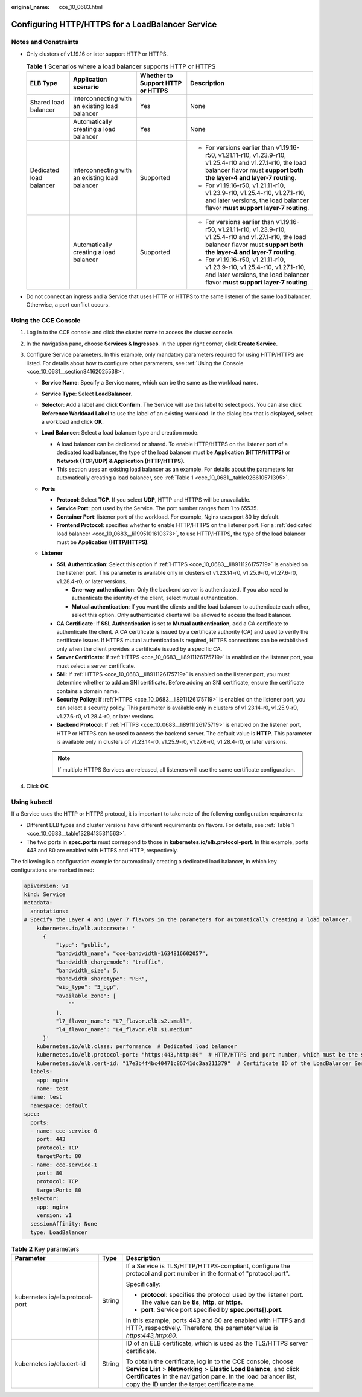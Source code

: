 :original_name: cce_10_0683.html

.. _cce_10_0683:

Configuring HTTP/HTTPS for a LoadBalancer Service
=================================================

Notes and Constraints
---------------------

-  Only clusters of v1.19.16 or later support HTTP or HTTPS.

   .. _cce_10_0683__table13284135311563:

   .. table:: **Table 1** Scenarios where a load balancer supports HTTP or HTTPS

      +-------------------------+------------------------------------------------+----------------------------------+------------------------------------------------------------------------------------------------------------------------------------------------------------------------------------+
      | ELB Type                | Application scenario                           | Whether to Support HTTP or HTTPS | Description                                                                                                                                                                        |
      +=========================+================================================+==================================+====================================================================================================================================================================================+
      | Shared load balancer    | Interconnecting with an existing load balancer | Yes                              | None                                                                                                                                                                               |
      +-------------------------+------------------------------------------------+----------------------------------+------------------------------------------------------------------------------------------------------------------------------------------------------------------------------------+
      |                         | Automatically creating a load balancer         | Yes                              | None                                                                                                                                                                               |
      +-------------------------+------------------------------------------------+----------------------------------+------------------------------------------------------------------------------------------------------------------------------------------------------------------------------------+
      | Dedicated load balancer | Interconnecting with an existing load balancer | Supported                        | -  For versions earlier than v1.19.16-r50, v1.21.11-r10, v1.23.9-r10, v1.25.4-r10 and v1.27.1-r10, the load balancer flavor must **support both the layer-4 and layer-7 routing**. |
      |                         |                                                |                                  | -  For v1.19.16-r50, v1.21.11-r10, v1.23.9-r10, v1.25.4-r10, v1.27.1-r10, and later versions, the load balancer flavor **must support layer-7 routing**.                           |
      +-------------------------+------------------------------------------------+----------------------------------+------------------------------------------------------------------------------------------------------------------------------------------------------------------------------------+
      |                         | Automatically creating a load balancer         | Supported                        | -  For versions earlier than v1.19.16-r50, v1.21.11-r10, v1.23.9-r10, v1.25.4-r10 and v1.27.1-r10, the load balancer flavor must **support both the layer-4 and layer-7 routing**. |
      |                         |                                                |                                  | -  For v1.19.16-r50, v1.21.11-r10, v1.23.9-r10, v1.25.4-r10, v1.27.1-r10, and later versions, the load balancer flavor **must support layer-7 routing**.                           |
      +-------------------------+------------------------------------------------+----------------------------------+------------------------------------------------------------------------------------------------------------------------------------------------------------------------------------+

-  Do not connect an ingress and a Service that uses HTTP or HTTPS to the same listener of the same load balancer. Otherwise, a port conflict occurs.

Using the CCE Console
---------------------

#. Log in to the CCE console and click the cluster name to access the cluster console.
#. In the navigation pane, choose **Services & Ingresses**. In the upper right corner, click **Create Service**.
#. Configure Service parameters. In this example, only mandatory parameters required for using HTTP/HTTPS are listed. For details about how to configure other parameters, see :ref:`Using the Console <cce_10_0681__section84162025538>`.

   -  **Service Name**: Specify a Service name, which can be the same as the workload name.
   -  **Service Type**: Select **LoadBalancer**.
   -  **Selector**: Add a label and click **Confirm**. The Service will use this label to select pods. You can also click **Reference Workload Label** to use the label of an existing workload. In the dialog box that is displayed, select a workload and click **OK**.
   -  **Load Balancer**: Select a load balancer type and creation mode.

      -  .. _cce_10_0683__li1995101610373:

         A load balancer can be dedicated or shared. To enable HTTP/HTTPS on the listener port of a dedicated load balancer, the type of the load balancer must be **Application (HTTP/HTTPS)** or **Network (TCP/UDP) & Application (HTTP/HTTPS)**.

      -  This section uses an existing load balancer as an example. For details about the parameters for automatically creating a load balancer, see :ref:`Table 1 <cce_10_0681__table026610571395>`.

   -  **Ports**

      -  **Protocol**: Select **TCP**. If you select **UDP**, HTTP and HTTPS will be unavailable.

      -  **Service Port**: port used by the Service. The port number ranges from 1 to 65535.

      -  **Container Port**: listener port of the workload. For example, Nginx uses port 80 by default.

      -  .. _cce_10_0683__li8911126175719:

         **Frontend Protocol**: specifies whether to enable HTTP/HTTPS on the listener port. For a :ref:`dedicated load balancer <cce_10_0683__li1995101610373>`, to use HTTP/HTTPS, the type of the load balancer must be **Application (HTTP/HTTPS)**.

   -  **Listener**

      -  **SSL Authentication**: Select this option if :ref:`HTTPS <cce_10_0683__li8911126175719>` is enabled on the listener port. This parameter is available only in clusters of v1.23.14-r0, v1.25.9-r0, v1.27.6-r0, v1.28.4-r0, or later versions.

         -  **One-way authentication**: Only the backend server is authenticated. If you also need to authenticate the identity of the client, select mutual authentication.
         -  **Mutual authentication**: If you want the clients and the load balancer to authenticate each other, select this option. Only authenticated clients will be allowed to access the load balancer.

      -  **CA Certificate**: If **SSL Authentication** is set to **Mutual authentication**, add a CA certificate to authenticate the client. A CA certificate is issued by a certificate authority (CA) and used to verify the certificate issuer. If HTTPS mutual authentication is required, HTTPS connections can be established only when the client provides a certificate issued by a specific CA.
      -  **Server Certificate**: If :ref:`HTTPS <cce_10_0683__li8911126175719>` is enabled on the listener port, you must select a server certificate.
      -  **SNI**: If :ref:`HTTPS <cce_10_0683__li8911126175719>` is enabled on the listener port, you must determine whether to add an SNI certificate. Before adding an SNI certificate, ensure the certificate contains a domain name.
      -  **Security Policy**: If :ref:`HTTPS <cce_10_0683__li8911126175719>` is enabled on the listener port, you can select a security policy. This parameter is available only in clusters of v1.23.14-r0, v1.25.9-r0, v1.27.6-r0, v1.28.4-r0, or later versions.
      -  **Backend Protocol**: If :ref:`HTTPS <cce_10_0683__li8911126175719>` is enabled on the listener port, HTTP or HTTPS can be used to access the backend server. The default value is **HTTP**. This parameter is available only in clusters of v1.23.14-r0, v1.25.9-r0, v1.27.6-r0, v1.28.4-r0, or later versions.

      .. note::

         If multiple HTTPS Services are released, all listeners will use the same certificate configuration.

#. Click **OK**.

Using kubectl
-------------

If a Service uses the HTTP or HTTPS protocol, it is important to take note of the following configuration requirements:

-  Different ELB types and cluster versions have different requirements on flavors. For details, see :ref:`Table 1 <cce_10_0683__table13284135311563>`.
-  The two ports in **spec.ports** must correspond to those in **kubernetes.io/elb.protocol-port**. In this example, ports 443 and 80 are enabled with HTTPS and HTTP, respectively.

The following is a configuration example for automatically creating a dedicated load balancer, in which key configurations are marked in red:

.. code-block::

   apiVersion: v1
   kind: Service
   metadata:
     annotations:
   # Specify the Layer 4 and Layer 7 flavors in the parameters for automatically creating a load balancer.
       kubernetes.io/elb.autocreate: '
         {
             "type": "public",
             "bandwidth_name": "cce-bandwidth-1634816602057",
             "bandwidth_chargemode": "traffic",
             "bandwidth_size": 5,
             "bandwidth_sharetype": "PER",
             "eip_type": "5_bgp",
             "available_zone": [
                 ""
             ],
             "l7_flavor_name": "L7_flavor.elb.s2.small",
             "l4_flavor_name": "L4_flavor.elb.s1.medium"
         }'
       kubernetes.io/elb.class: performance  # Dedicated load balancer
       kubernetes.io/elb.protocol-port: "https:443,http:80"  # HTTP/HTTPS and port number, which must be the same as the port numbers in spec.ports
       kubernetes.io/elb.cert-id: "17e3b4f4bc40471c86741dc3aa211379"  # Certificate ID of the LoadBalancer Service
     labels:
       app: nginx
       name: test
     name: test
     namespace: default
   spec:
     ports:
     - name: cce-service-0
       port: 443
       protocol: TCP
       targetPort: 80
     - name: cce-service-1
       port: 80
       protocol: TCP
       targetPort: 80
     selector:
       app: nginx
       version: v1
     sessionAffinity: None
     type: LoadBalancer

.. table:: **Table 2** Key parameters

   +---------------------------------+-----------------------+---------------------------------------------------------------------------------------------------------------------------------------------------------------------------------------------------------------------------------------------------------+
   | Parameter                       | Type                  | Description                                                                                                                                                                                                                                             |
   +=================================+=======================+=========================================================================================================================================================================================================================================================+
   | kubernetes.io/elb.protocol-port | String                | If a Service is TLS/HTTP/HTTPS-compliant, configure the protocol and port number in the format of "protocol:port".                                                                                                                                      |
   |                                 |                       |                                                                                                                                                                                                                                                         |
   |                                 |                       | Specifically:                                                                                                                                                                                                                                           |
   |                                 |                       |                                                                                                                                                                                                                                                         |
   |                                 |                       | -  **protocol**: specifies the protocol used by the listener port. The value can be **tls**, **http**, or **https**.                                                                                                                                    |
   |                                 |                       | -  **port**: Service port specified by **spec.ports[].port**.                                                                                                                                                                                           |
   |                                 |                       |                                                                                                                                                                                                                                                         |
   |                                 |                       | In this example, ports 443 and 80 are enabled with HTTPS and HTTP, respectively. Therefore, the parameter value is *https:443,http:80*.                                                                                                                 |
   +---------------------------------+-----------------------+---------------------------------------------------------------------------------------------------------------------------------------------------------------------------------------------------------------------------------------------------------+
   | kubernetes.io/elb.cert-id       | String                | ID of an ELB certificate, which is used as the TLS/HTTPS server certificate.                                                                                                                                                                            |
   |                                 |                       |                                                                                                                                                                                                                                                         |
   |                                 |                       | To obtain the certificate, log in to the CCE console, choose **Service List** > **Networking** > **Elastic Load Balance**, and click **Certificates** in the navigation pane. In the load balancer list, copy the ID under the target certificate name. |
   +---------------------------------+-----------------------+---------------------------------------------------------------------------------------------------------------------------------------------------------------------------------------------------------------------------------------------------------+
